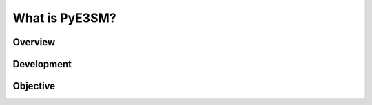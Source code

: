#####################
What is PyE3SM?
#####################

*********
Overview
*********


***********
Development
***********



*********
Objective
*********

